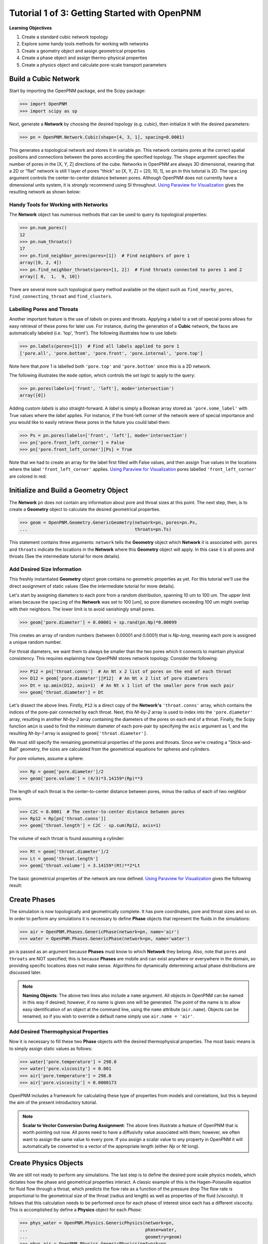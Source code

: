 .. _getting_started:

###############################################################################
Tutorial 1 of 3: Getting Started with OpenPNM
###############################################################################

**Learning Objectives**

1. Create a standard cubic network topology
2. Explore some handy tools methods for working with networks
3. Create a geometry object and assign geometrical properties
4. Create a phase object and assign thermo-physical properties
5. Create a physics object and calculate pore-scale transport parameters

===============================================================================
Build a Cubic Network
===============================================================================

Start by importing the OpenPNM package, and the Scipy package:

.. code-block:: python

		>>> import OpenPNM
		>>> import scipy as sp

Next, generate a **Network** by choosing the desired topology (e.g. cubic), then initialize it with the desired parameters:

.. code-block:: python

		>>> pn = OpenPNM.Network.Cubic(shape=[4, 3, 1], spacing=0.0001)

This generates a topological network and stores it in variable ``pn``.  This network contains pores at the correct spatial positions and connections between the pores according the specified topology.  The ``shape`` argument specifies the number of pores in the [X, Y, Z] directions of the cube.  Networks in OpenPNM are always 3D dimensional, meaning that a 2D or "flat" network is still 1 layer of pores "thick" so [X, Y, Z] = [20, 10, 1], so ``pn`` in this tutorial is 2D.  The ``spacing`` argument controls the center-to-center distance between pores.  Although OpenPNM does not currently have a dimensional units system, it is *strongly* recommend using SI throughout.  `Using Paraview for Visualization`_ gives the  resulting network as shown below:

.. image:: http://i.imgur.com/ScdydO9.png

-------------------------------------------------------------------------------
Handy Tools for Working with Networks
-------------------------------------------------------------------------------

The **Network** object has numerous methods that can be used to query its topological properties:

.. code-block:: python

		>>> pn.num_pores()
		12
		>>> pn.num_throats()
		17
		>>> pn.find_neighbor_pores(pores=[1])  # Find neighbors of pore 1
		array([0, 2, 4])
		>>> pn.find_neighbor_throats(pores=[1, 2])  # Find throats connected to pores 1 and 2
		array([ 0,  1,  9, 10])

There are several more such topological query method available on the object such as ``find_nearby_pores``, ``find_connecting_throat`` and ``find_clusters``.

-------------------------------------------------------------------------------
Labelling Pores and Throats
-------------------------------------------------------------------------------

Another important feature is the use of *labels* on pores and throats.  Applying a label to a set of special pores allows for easy retrieval of these pores for later use.  For instance, during the generation of a **Cubic** network, the faces are automatically labeled (i.e. 'top', 'front').  The following illustrates how to use *labels*:

.. code-block:: python

		>>> pn.labels(pores=[1])  # Find all labels applied to pore 1
		['pore.all', 'pore.bottom', 'pore.front', 'pore.internal', 'pore.top']

Note here that *pore* 1 is labelled both ``'pore.top'`` and ``'pore.bottom'`` since this is a 2D network.

The following illustrates the ``mode`` option, which controls the *set logic* to apply to the query:

.. code-block:: python

		>>> pn.pores(labels=['front', 'left'], mode='intersection')
		array([0])

Adding custom *labels* is also straight-forward.  A *label* is simply a Boolean array stored as ``'pore.some_label'`` with True values where the *label* applies. For instance, if the front-left corner of the network were of special importance and you would like to easily retrieve these pores in the future you could label them:

.. code-block:: python

		>>> Ps = pn.pores(labels=['front', 'left'], mode='intersection')
		>>> pn['pore.front_left_corner'] = False
		>>> pn['pore.front_left_corner'][Ps] = True

Note that we had to create an array for the label first filled with False values, and then assign True values in the locations where the label ``'front_left_corner'`` applies.  `Using Paraview for Visualization`_ pores labelled ``'front_left_corner'`` are colored in red:

.. image:: http://i.imgur.com/RE5DjzS.png

===============================================================================
Initialize and Build a Geometry Object
===============================================================================

The **Network** ``pn`` does not contain any information about pore and throat sizes at this point.  The next step, then, is to create a **Geometry** object to calculate the desired geometrical properties.

.. code-block:: python

		>>> geom = OpenPNM.Geometry.GenericGeometry(network=pn, pores=pn.Ps,
		...                                         throats=pn.Ts)

This statement contains three arguments: ``network`` tells the **Geometry** object which **Network** it is associated with.  ``pores`` and ``throats`` indicate the locations in the **Network** where this **Geometry** object will apply.  In this case it is all pores and throats (See the intermediate tutorial for more details).

-------------------------------------------------------------------------------
Add Desired Size Information
-------------------------------------------------------------------------------

This freshly instantiated **Geometry** object ``geom`` contains no geometric properties as yet.  For this tutorial we'll use the direct assignment of static values (See the intermediate tutorial for more details).

Let's start by assigning diameters to each pore from a random distribution, spanning 10 um to 100 um.  The upper limit arises because the ``spacing`` of the **Network** was set to 100 [um], so pore diameters exceeding 100 um might overlap with their neighbors.  The lower limit is to avoid vanishingly small pores.

.. code-block:: python

		>>> geom['pore.diameter'] = 0.00001 + sp.rand(pn.Np)*0.00099

This creates an array of random numbers (between 0.00001 and 0.0001) that is *Np-long*, meaning each pore is assigned a unique random number.

For throat diameters, we want them to always be smaller than the two pores which it connects to maintain physical consistency. This requires explaining how OpenPNM stores network topology.  Consider the following:

.. code-block:: python

		>>> P12 = pn['throat.conns']  # An Nt x 2 list of pores on the end of each throat
		>>> D12 = geom['pore.diameter'][P12]  # An Nt x 2 list of pore diameters
		>>> Dt = sp.amin(D12, axis=1)  # An Nt x 1 list of the smaller pore from each pair
		>>> geom['throat.diameter'] = Dt

Let's dissect the above lines.  Firstly, ``P12`` is a direct copy of the **Network's** ``'throat.conns'`` array, which contains the indices of the pore-pair connected by each throat.  Next, this *Nt-by-2* array is used to index into the ``'pore.diameter'`` array, resulting in another *Nt-by-2* array containing the diameters of the pores on each end of a throat.  Finally, the Scipy function ``amin`` is used to find the minimum diameter of each pore-pair by specifying the ``axis`` argument as 1, and the resulting *Nt-by-1* array is assigned to ``geom['throat.diameter']``.

We must still specify the remaining geometrical properties of the pores and throats. Since we're creating a "Stick-and-Ball" geometry, the sizes are calculated from the geometrical equations for spheres and cylinders.

For pore volumes, assume a sphere:

.. code-block:: python

		>>> Rp = geom['pore.diameter']/2
		>>> geom['pore.volume'] = (4/3)*3.14159*(Rp)**3

The length of each throat is the center-to-center distance between pores, minus the radius of each of two neighbor pores.

.. code-block:: python

		>>> C2C = 0.0001  # The center-to-center distance between pores
		>>> Rp12 = Rp[pn['throat.conns']]
		>>> geom['throat.length'] = C2C - sp.sum(Rp12, axis=1)

The volume of each throat is found assuming a cylinder:

.. code-block:: python

    >>> Rt = geom['throat.diameter']/2
    >>> Lt = geom['throat.length']
    >>> geom['throat.volume'] = 3.14159*(Rt)**2*Lt

The basic geometrical properties of the network are now defined.  `Using Paraview for Visualization`_ gives the following result:

.. image:: http://i.imgur.com/SS9dEkL.png

===============================================================================
Create Phases
===============================================================================

The simulation is now topologically and geometrically complete.  It has pore coordinates, pore and throat sizes and so on.  In order to perform any simulations it is necessary to define **Phase** objects that represent the fluids in the simulations:

.. code-block:: python

		>>> air = OpenPNM.Phases.GenericPhase(network=pn, name='air')
		>>> water = OpenPNM.Phases.GenericPhase(network=pn, name='water')

``pn`` is passed as an argument because **Phases** must know to which **Network** they belong.  Also, note that ``pores`` and ``throats`` are NOT specified; this is because **Phases** are mobile and can exist anywhere or everywhere in the domain, so providing specific locations does not make sense.  Algorithms for dynamically determining actual phase distributions are discussed later.

.. note::

    | **Naming Objects**: The above two lines also include a ``name`` argument. All objects in OpenPNM can be named in this way if desired; however, if no name is given one will be generated.  The point of the name is to allow easy identification of an object at the command line, using the ``name`` attribute  (``air.name``).  Objects can be renamed, so if you wish to override a default name simply use ``air.name = 'air'``.

-------------------------------------------------------------------------------
Add Desired Thermophysical Properties
-------------------------------------------------------------------------------

Now it is necessary to fill these two **Phase** objects with the desired thermophysical properties.  The most basic means is to simply assign static values as follows:

.. code-block:: python

		>>> water['pore.temperature'] = 298.0
		>>> water['pore.viscosity'] = 0.001
		>>> air['pore.temperature'] = 298.0
		>>> air['pore.viscosity'] = 0.0000173

OpenPNM includes a framework for calculating these type of properties from models and correlations, but this is beyond the aim of the present introductory tutorial.

.. note::

    | **Scalar to Vector Conversion During Assignment**: The above lines illustrate a feature of OpenPNM that is worth pointing out now.  All pores need to have a diffusivity value associated with them; however, we often want to assign the same value to every pore.  If you assign a scalar value to any property in OpenPNM it will automatically be converted to a vector of the appropriate length (either *Np* or *Nt* long).

===============================================================================
Create Physics Objects
===============================================================================

We are still not ready to perform any simulations.  The last step is to define the desired pore scale physics models, which dictates how the phase and geometrical properties interact.  A classic example of this is the Hagen-Poiseuille equation for fluid flow through a throat, which predicts the flow rate as a function of the pressure drop  The flow rate is proportional to the geometrical size of the throat (radius and length) as well as properties of the fluid (viscosity).  It follows that this calculation needs to be performed once for each phase of interest since each has a different viscocity.  This is accomplished by define a **Physics** object for each *Phase*:

.. code-block:: python

		>>> phys_water = OpenPNM.Physics.GenericPhysics(network=pn,
		...                                             phase=water,
		...                                             geometry=geom)
		>>> phys_air = OpenPNM.Physics.GenericPhysics(network=pn,
		...                                           phase=air,
		...                                           geometry=geom)

**Physics** objects do not require the specification of which ``pores`` and ``throats`` where they apply, since this information is provided by the ``geometry`` argument which has already been assigned to specific locations.

-------------------------------------------------------------------------------
Specify Desired Pore-Scale Physics Models
-------------------------------------------------------------------------------

We need to calculate the numerical values representing our chosen pore-scale physics.  To continue with the Hagen-Poiseuille example lets calculate the hydraulic conductance of each throat in the network.  The throat radius and length are easily accessed as:

.. code-block:: python

		>>> R = geom['throat.diameter']/2
		>>> L = geom['throat.length']

The viscosity of the **Phases** was only defined in the pores; however, the hydraulic conductance must be calculated for each throat.  There are several options: (1) use a scalar value, (2) assign ``'throat.viscosity'`` to each phase or (3) use interpolation to estimate throat viscosity as an average of the values in the neighboring pores.  The third option is suitable when there is a distribution of temperatures throughout the network and therefore viscosity changes as well, and OpenPNM provides tools for this which are discussed later.  In the present case as simple scalar value is sufficient:

.. code-block:: python

		>>> mu_w = 0.001
		>>> phys_water['throat.hydraulic_conductance'] = 3.14159*R**4/(8*mu_w*L)
		>>> mu_a = 0.0000173
		>>> phys_air['throat.hydraulic_conductance'] = 3.14159*R**4/(8*mu_a*L)

Note that both of these calculation use the same geometrical properties (R and L) but different phase properties (mu_w and mu_a).  This is why a new **Physics** object is required for each **Phase** that is added.

===============================================================================
Create an Algorithm Object for Performing a Permeability Simulation
===============================================================================

Finally, it is now possible to run some simulations.  The code below estimates the permeability through the network by applying a pressure gradient across and calculating the flux.  This starts by creating a StokesFlow **Algorithm**, which is pre-defined in OpenPNM:

.. code-block:: python

		>>> alg = OpenPNM.Algorithms.StokesFlow(network=pn, phase=air)

Like all the above objects, algorithms must be assigned to a **Network** via the ``network`` argument.  This algorithm is also associated with a **Phase** object, in this case ``air``, which dictates which pore-scale **Physics** properties to use (recall that ``phys_air`` was associated with ``air``).

Next the boundary conditions are applied using the ``set_boundary_conditions`` method on the **Algorithm** object.  Let's apply a 1 atm pressure gradient between the left and right sides of the domain:

.. code-block:: python

	>>> BC1_pores = pn.pores('front')
	>>> alg.set_boundary_conditions(bctype='Dirichlet', bcvalue=202650,
	...                             pores=BC1_pores)
	>>> BC2_pores = pn.pores('back')
	>>> alg.set_boundary_conditions(bctype='Dirichlet', bcvalue=101325,
	...                             pores=BC2_pores)

To actually run the algorithm use the ``run`` method:

.. code-block:: python

		>>> alg.run()

This builds the coefficient matrix from the existing values of hydraulic conductance, and inverts the matrix to solve for pressure in each pore, and stores the results within the **Algorithm's** dictionary under ``'pore.pressure'``.

The results ('pore.pressure') are held within the ``alg`` object and must be explicitly returned to the ``air`` object by the user if they wish to use these values in a subsequent calculation.  The point of this data containment is to prevent unwanted overwriting of data.  Each algorithm has a method called ``return_results`` which places the pertinent values back onto the appropriate **Phase** object.

.. code-block:: python

		>>> alg.return_results()

`Using Paraview for Visualization`_ , the resulting pressure gradient across the network can be seen:

.. image:: http://i.imgur.com/8aVaH1S.png

===============================================================================
Using Paraview for Visualization
===============================================================================
We can now visualize our network and simulation results.  OpenPNM does not support native visualization, so data must be exported to a file for exploration in another program such as any of the several VTK front ends (i.e. Paraview).

.. code-block:: python

		>>> OpenPNM.export_data(network=pn, filename='2D_net')

This creates a *net.vtp* file in the active directory, which can be loaded from ParaView. For a quick tutorial on the use of Paraview with OpenPNM data, see :ref:`Using Paraview<paraview_example>`.
